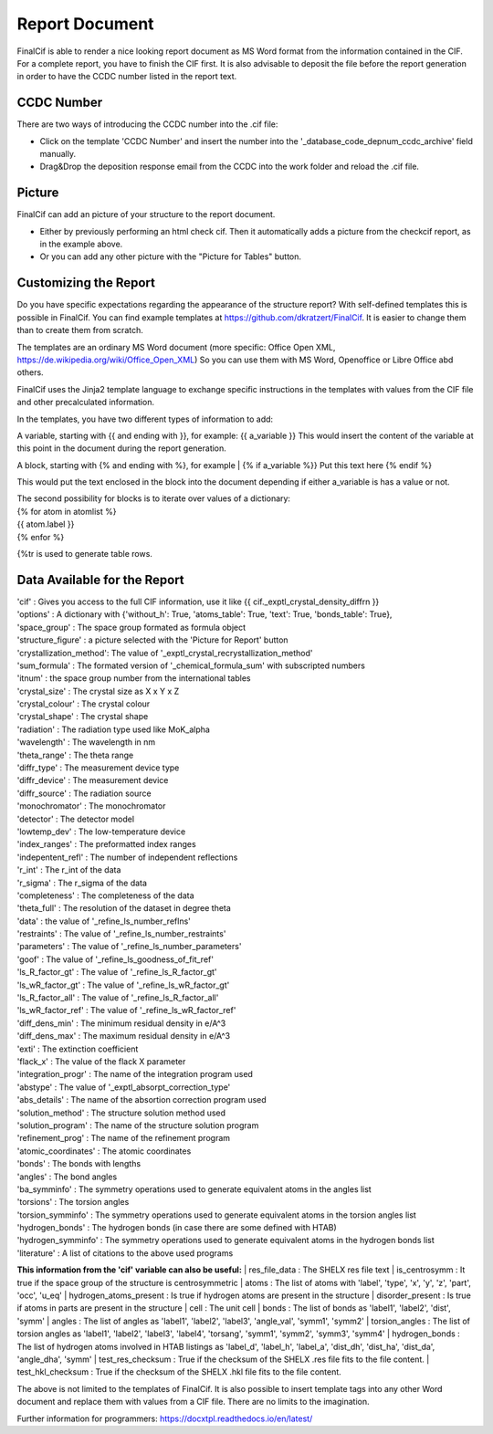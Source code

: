 Report Document
===============

FinalCif is able to render a nice looking report document as MS Word format from the information contained in the CIF.
For a complete report, you have to finish the CIF first.
It is also advisable to deposit the file before the report generation in order to have the CCDC number
listed in the report text.

.. image:: pics/finalcif_report.png

CCDC Number
-----------
There are two ways of introducing the CCDC number into the .cif file:

* Click on the template 'CCDC Number' and insert the number into the '_database_code_depnum_ccdc_archive' field manually.
* Drag&Drop the deposition response email from the CCDC into the work folder and reload the .cif file.


Picture
-------
FinalCif can add an picture of your structure to the report document. 

* Either by previously performing an html check cif. Then it automatically adds a picture from the checkcif report, as in the example above.
* Or you can add any other picture with the "Picture for Tables" button.

Customizing the Report
----------------------

.. image:: pics/report_options.png
    :width: 600

Do you have specific expectations regarding the appearance of the structure report?
With self-defined templates this is possible in FinalCif. You can find example templates
at https://github.com/dkratzert/FinalCif. It is easier to change them than to create them from scratch.

The templates are an ordinary MS Word document (more specific: Office Open XML, https://de.wikipedia.org/wiki/Office_Open_XML)
So you can use them with MS Word, Openoffice or Libre Office abd others.

FinalCif uses the Jinja2 template language to exchange specific instructions in the templates with
values from the CIF file and other precalculated information.

In the templates, you have two different types of information to add:

A variable, starting with {{ and ending with }}, for example: {{ a_variable }}
This would insert the content of the variable at this point in the document during the report generation.

A block, starting with {% and ending with %}, for example 
| {% if a_variable %}} Put this text here {% endif %}

This would put the text enclosed in the block into the document depending if either a_variable is has a value or not.

| The second possibility for blocks is to iterate over values of a dictionary:
| {% for atom in atomlist %}
| {{ atom.label }}
| {% enfor %}

{%tr is used to generate table rows.

Data Available for the Report
-----------------------------

| 'cif'                   :  Gives you access to the full CIF information, use it like {{ cif._exptl_crystal_density_diffrn }}
| 'options'               : A dictionary with {'without_h': True, 'atoms_table': True, 'text': True, 'bonds_table': True},
| 'space_group'           : The space group formated as formula object
| 'structure_figure'      : a picture selected with the 'Picture for Report' button
| 'crystallization_method': The value of '_exptl_crystal_recrystallization_method'
| 'sum_formula'           : The formated version of '_chemical_formula_sum' with subscripted numbers
| 'itnum'                 : the space group number from the international tables
| 'crystal_size'          : The crystal size as X x Y x Z
| 'crystal_colour'        : The crystal colour
| 'crystal_shape'         : The crystal shape
| 'radiation'             : The radiation type used like MoK_alpha
| 'wavelength'            : The wavelength in nm
| 'theta_range'           : The theta range
| 'diffr_type'            : The measurement device type
| 'diffr_device'          : The measurement device
| 'diffr_source'          : The radiation source
| 'monochromator'         : The monochromator
| 'detector'              : The detector model
| 'lowtemp_dev'           : The low-temperature device
| 'index_ranges'          : The preformatted index ranges
| 'indepentent_refl'      : The number of independent reflections
| 'r_int'                 : The r_int of the data
| 'r_sigma'               : The r_sigma of the data
| 'completeness'          : The completeness of the data
| 'theta_full'            : The resolution of the dataset in degree theta
| 'data'                  : the value of '_refine_ls_number_reflns'
| 'restraints'            : The value of '_refine_ls_number_restraints'
| 'parameters'            : The value of '_refine_ls_number_parameters'
| 'goof'                  : The value of '_refine_ls_goodness_of_fit_ref'
| 'ls_R_factor_gt'        : The value of '_refine_ls_R_factor_gt'
| 'ls_wR_factor_gt'       : The value of '_refine_ls_wR_factor_gt'
| 'ls_R_factor_all'       : The value of '_refine_ls_R_factor_all'
| 'ls_wR_factor_ref'      : The value of '_refine_ls_wR_factor_ref'
| 'diff_dens_min'         : The minimum residual density in e/A^3
| 'diff_dens_max'         : The maximum residual density in e/A^3
| 'exti'                  : The extinction coefficient
| 'flack_x'               : The value of the flack X parameter
| 'integration_progr'     : The name of the integration program used
| 'abstype'               : The value of '_exptl_absorpt_correction_type'
| 'abs_details'           : The name of the absortion correction program used
| 'solution_method'       : The structure solution method used
| 'solution_program'      : The name of the structure solution program
| 'refinement_prog'       : The name of the refinement program
| 'atomic_coordinates'    : The atomic coordinates
| 'bonds'                 : The bonds with lengths
| 'angles'                : The bond angles
| 'ba_symminfo'           : The symmetry operations used to generate equivalent atoms in the angles list
| 'torsions'              : The torsion angles
| 'torsion_symminfo'      : The symmetry operations used to generate equivalent atoms in the torsion angles list
| 'hydrogen_bonds'        : The hydrogen bonds (in case there are some defined with HTAB)
| 'hydrogen_symminfo'     : The symmetry operations used to generate equivalent atoms in the hydrogen bonds list
| 'literature'            : A list of citations to the above used programs


**This information from the 'cif' variable can also be useful:**
| res_file_data             : The SHELX res file text
| is_centrosymm             : It true if the space group of the structure is centrosymmetric
| atoms                     : The list of atoms with 'label', 'type', 'x', 'y', 'z', 'part', 'occ', 'u_eq'
| hydrogen_atoms_present    : Is true if hydrogen atoms are present in the structure
| disorder_present          : Is true if atoms in parts are present in the structure
| cell                      : The unit cell
| bonds                     : The list of bonds as 'label1', 'label2', 'dist', 'symm'
| angles                    : The list of angles as 'label1', 'label2', 'label3', 'angle_val', 'symm1', 'symm2'
| torsion_angles            : The list of torsion angles as 'label1', 'label2', 'label3', 'label4', 'torsang', 'symm1', 'symm2', 'symm3', 'symm4'
| hydrogen_bonds            : The list of hydrogen atoms involved in HTAB listings as 'label_d', 'label_h', 'label_a', 'dist_dh', 'dist_ha', 'dist_da', 'angle_dha', 'symm'
| test_res_checksum         : True if the checksum of the SHELX .res file fits to the file content.
| test_hkl_checksum         : True if the checksum of the SHELX .hkl file fits to the file content.

The above is not limited to the templates of FinalCif. It is also possible to insert template tags into any other Word document and replace them with values from a CIF file. There are no limits to the imagination.


Further information for programmers:
`https://docxtpl.readthedocs.io/en/latest/ <https://docxtpl.readthedocs.io/en/latest/>`_